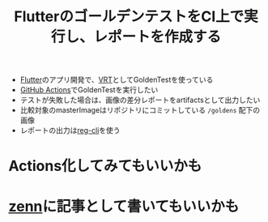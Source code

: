 :PROPERTIES:
:ID:       6A897622-658B-4446-A92D-BC4B3D24362C
:END:
#+title: FlutterのゴールデンテストをCI上で実行し、レポートを作成する
#+filetags: :Flutter:

- [[id:92CA83DB-6830-4473-944B-F49B8AD1C31A][Flutter]]のアプリ開発で、[[id:812A74D1-D7ED-46DE-AD3F-DC6DDE229099][VRT]]としてGoldenTestを使っている
- [[id:B97CD4A8-AE76-45A5-90C0-566030AE1B44][GitHub Actions]]でGoldenTestを実行したい
- テストが失敗した場合は、画像の差分レポートをartifactsとして出力したい
- 比較対象のmasterImageはリポジトリにコミットしている ~/goldens~ 配下の画像
- レポートの出力は[[id:24D30BB0-F2EC-4EF2-8C5C-B8EF38B7AAEB][reg-cli]]を使う
* Actions化してみてもいいかも
* [[id:D4B04046-8AB4-4E5C-B7B7-91234A579F9A][zenn]]に記事として書いてもいいかも
